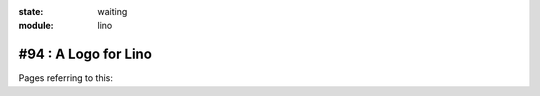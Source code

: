 :state: waiting
:module: lino

#94 : A Logo for Lino
=====================

Pages referring to this:

.. refstothis::
